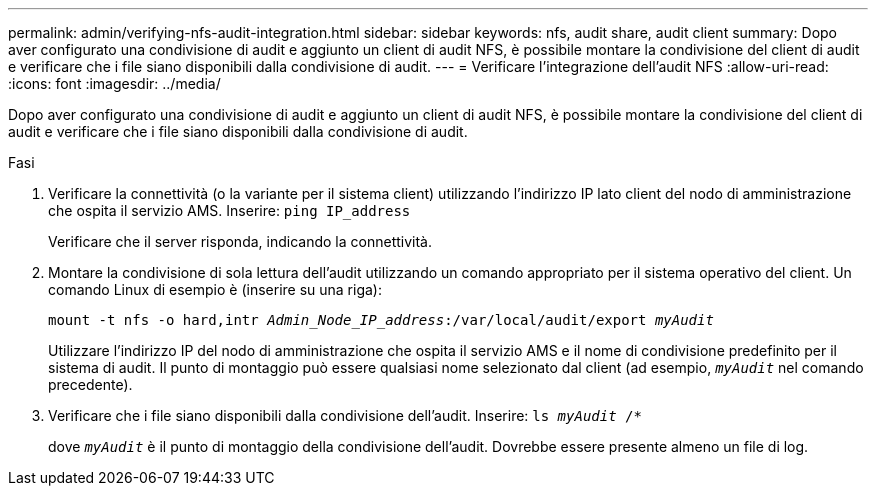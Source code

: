 ---
permalink: admin/verifying-nfs-audit-integration.html 
sidebar: sidebar 
keywords: nfs, audit share, audit client 
summary: Dopo aver configurato una condivisione di audit e aggiunto un client di audit NFS, è possibile montare la condivisione del client di audit e verificare che i file siano disponibili dalla condivisione di audit. 
---
= Verificare l'integrazione dell'audit NFS
:allow-uri-read: 
:icons: font
:imagesdir: ../media/


[role="lead"]
Dopo aver configurato una condivisione di audit e aggiunto un client di audit NFS, è possibile montare la condivisione del client di audit e verificare che i file siano disponibili dalla condivisione di audit.

.Fasi
. Verificare la connettività (o la variante per il sistema client) utilizzando l'indirizzo IP lato client del nodo di amministrazione che ospita il servizio AMS. Inserire: `ping IP_address`
+
Verificare che il server risponda, indicando la connettività.

. Montare la condivisione di sola lettura dell'audit utilizzando un comando appropriato per il sistema operativo del client. Un comando Linux di esempio è (inserire su una riga):
+
`mount -t nfs -o hard,intr _Admin_Node_IP_address_:/var/local/audit/export _myAudit_`

+
Utilizzare l'indirizzo IP del nodo di amministrazione che ospita il servizio AMS e il nome di condivisione predefinito per il sistema di audit. Il punto di montaggio può essere qualsiasi nome selezionato dal client (ad esempio, `_myAudit_` nel comando precedente).

. Verificare che i file siano disponibili dalla condivisione dell'audit. Inserire: `ls _myAudit_ /*`
+
dove `_myAudit_` è il punto di montaggio della condivisione dell'audit. Dovrebbe essere presente almeno un file di log.


